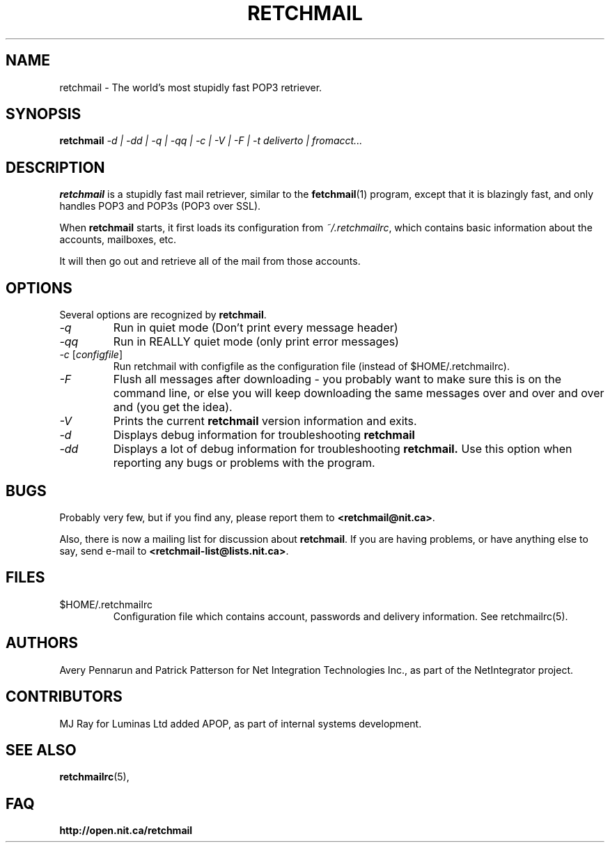 .TH RETCHMAIL 1 "Jan 2002" "Retchmail"

.SH NAME
retchmail \- The world's most stupidly fast POP3 retriever.


.SH SYNOPSIS
.B retchmail
.I "-d | -dd | -q | -qq | -c | -V | -F | -t deliverto | fromacct..."

.SH DESCRIPTION
.B retchmail
is a stupidly fast mail retriever, similar to the
.BR fetchmail (1)
program, except that it is blazingly fast, and only handles POP3 and POP3s
(POP3 over SSL).
.PP
When
.B retchmail
starts, it first loads its configuration from
.IR ~/.retchmailrc ,
which contains basic information about the accounts, mailboxes, etc.
.PP
It will then go out and retrieve all of the mail from those accounts. 
.PP
.SH OPTIONS
Several options are recognized by
.BR retchmail .
.TP
.I "\-q"
Run in quiet mode (Don't print every message header)
.TP
.I "\-qq"
Run in REALLY quiet mode (only print error messages)
.TP
.I "\-c \fR[\|\fIconfigfile\fR\|]
Run retchmail with configfile as the configuration file (instead of
$HOME/.retchmailrc). 
.TP
.I "\-F"
Flush all messages after downloading - you probably want to make sure this
is on the command line, or else you will keep downloading the same messages
over and over and over and (you get the idea).
.TP
.I "\-V"
Prints the current
.B retchmail
version information and exits.
.TP
.I "\-d"
Displays debug information for troubleshooting
.BR retchmail
.TP
.I "\-dd"
Displays a lot of debug information for troubleshooting
.BR retchmail.
Use this option when reporting any bugs or problems with the program. 
.PP
.SH BUGS
Probably very few, but if you find any, please report them to 
.BR <retchmail@nit.ca> .
.PP
Also, there is now a mailing list for discussion about
.BR retchmail .
If you are having problems, or have anything else to say, send e-mail to
.BR <retchmail-list@lists.nit.ca> .
.PP
.SH FILES
.TP
$HOME/.retchmailrc
Configuration file which contains account, passwords and delivery
information. See retchmailrc(5).
.PP
.SH AUTHORS
Avery Pennarun and Patrick Patterson for Net Integration Technologies Inc., as
part of the NetIntegrator project.
.SH CONTRIBUTORS
MJ Ray for Luminas Ltd added APOP, as part of internal systems development.
.PP
.SH SEE ALSO
.BR retchmailrc (5),
.PP
.SH FAQ
.TP
.BR http://open.nit.ca/retchmail
.PP
